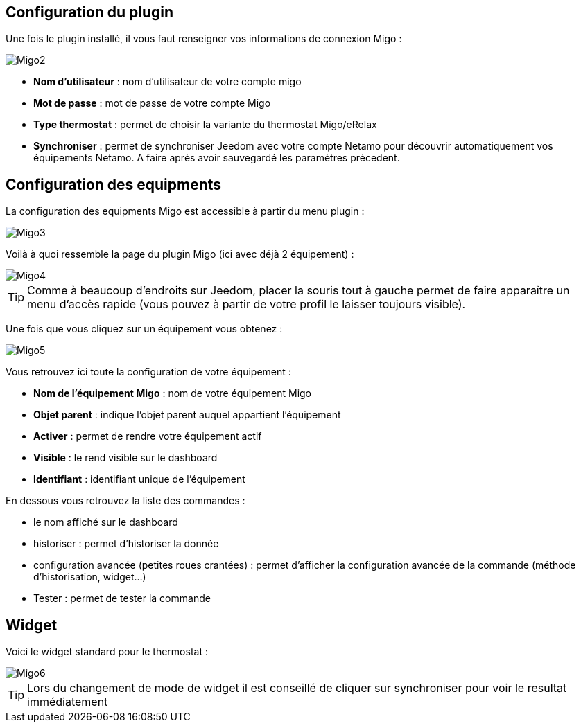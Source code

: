 == Configuration du plugin

Une fois le plugin installé, il vous faut renseigner vos informations de connexion Migo : 

image::../images/Migo2.png[]

* *Nom d'utilisateur* : nom d'utilisateur de votre compte migo
* *Mot de passe* : mot de passe de votre compte Migo
* *Type thermostat* : permet de choisir la variante du thermostat Migo/eRelax
* *Synchroniser* : permet de synchroniser Jeedom avec votre compte Netamo pour découvrir automatiquement vos équipements Netamo. A faire après avoir sauvegardé les paramètres précedent.

== Configuration des equipments

La configuration des equipments Migo est accessible à partir du menu plugin : 

image::../images/Migo3.png[]

Voilà à quoi ressemble la page du plugin Migo (ici avec déjà 2 équipement) : 

image::../images/Migo4.png[]

[TIP]
Comme à beaucoup d'endroits sur Jeedom, placer la souris tout à gauche permet de faire apparaître un menu d'accès rapide (vous pouvez à partir de votre profil le laisser toujours visible).

Une fois que vous cliquez sur un équipement vous obtenez : 

image::../images/Migo5.png[]

Vous retrouvez ici toute la configuration de votre équipement : 

* *Nom de l'équipement Migo* : nom de votre équipement Migo
* *Objet parent* : indique l'objet parent auquel appartient l'équipement
* *Activer* : permet de rendre votre équipement actif
* *Visible* : le rend visible sur le dashboard
* *Identifiant* : identifiant unique de l'équipement


En dessous vous retrouvez la liste des commandes : 

* le nom affiché sur le dashboard
* historiser : permet d'historiser la donnée
* configuration avancée (petites roues crantées) : permet d'afficher la configuration avancée de la commande (méthode d'historisation, widget...)
* Tester : permet de tester la commande

== Widget

Voici le widget standard pour le thermostat : 

image::../images/Migo6.png[]



[TIP]
Lors du changement de mode de widget il est conseillé de cliquer sur synchroniser pour voir le resultat immédiatement